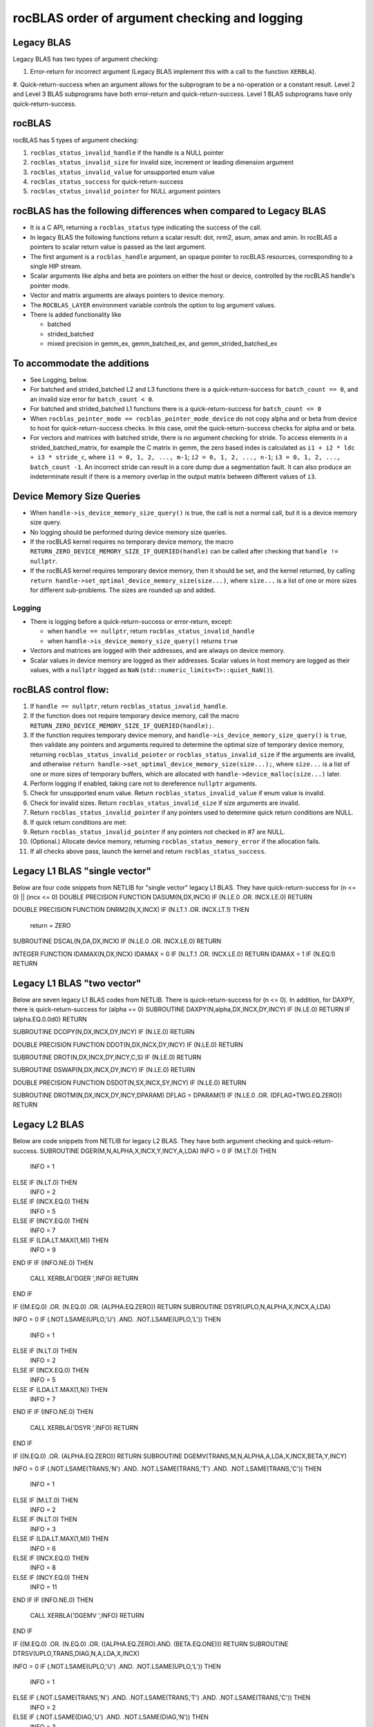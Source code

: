**********************************************
rocBLAS order of argument checking and logging
**********************************************


Legacy BLAS
-----------

Legacy BLAS has two types of argument checking:

#. Error-return for incorrect argument (Legacy BLAS implement this with a call to the function ``XERBLA``).
#. Quick-return-success when an argument allows for the subprogram to be a no-operation or a constant result.
Level 2 and Level 3 BLAS subprograms have both error-return and quick-return-success. Level 1 BLAS subprograms have only quick-return-success.

rocBLAS
-------

rocBLAS has 5 types of argument checking:

#. ``rocblas_status_invalid_handle`` if the handle is a NULL pointer
#. ``rocblas_status_invalid_size`` for invalid size, increment or leading dimension argument
#. ``rocblas_status_invalid_value`` for unsupported enum value
#. ``rocblas_status_success`` for quick-return-success
#. ``rocblas_status_invalid_pointer`` for NULL argument pointers

rocBLAS has the following differences when compared to Legacy BLAS
------------------------------------------------------------------


* It is a C API, returning a ``rocblas_status`` type indicating the success of the call.
* In legacy BLAS the following functions return a scalar result: dot, nrm2, asum, amax and amin. In rocBLAS a pointers to scalar return value  is passed as the last argument.
* The first argument is a ``rocblas_handle`` argument, an opaque pointer to rocBLAS resources, corresponding to a single HIP stream.
* Scalar arguments like alpha and beta are pointers on either the host or device, controlled by the rocBLAS handle's pointer mode.
* Vector and matrix arguments are always pointers to device memory.
* The ``ROCBLAS_LAYER`` environment variable controls the option to log argument values.
* There is added functionality like

  * batched
  * strided_batched
  * mixed precision in gemm_ex, gemm_batched_ex, and gemm_strided_batched_ex



To accommodate the additions
----------------------------


* See Logging, below.
* For batched and strided_batched L2 and L3 functions there is a quick-return-success for ``batch_count == 0``, and an invalid size error for ``batch_count < 0``.
* For batched and strided_batched L1 functions there is a quick-return-success for ``batch_count <= 0``
* When ``rocblas_pointer_mode == rocblas_pointer_mode_device`` do not copy alpha and or beta from device to host for quick-return-success checks. In this case, omit the quick-return-success checks for alpha and or beta.
* For vectors and matrices with batched stride, there is no argument checking for stride. To access elements in a strided_batched_matrix, for example the C matrix in gemm, the zero based index is calculated as ``i1 + i2 * ldc + i3 * stride_c``, where ``i1 = 0, 1, 2, ..., m-1``; ``i2 = 0, 1, 2, ..., n-1``; ``i3 = 0, 1, 2, ..., batch_count -1``. An incorrect stride can result in a core dump due a segmentation fault. It can also produce an indeterminate result if there is a memory overlap in the output matrix between different values of ``i3``.


Device Memory Size Queries
--------------------------


* When ``handle->is_device_memory_size_query()`` is true, the call is not a normal call, but it is a device memory size query.
* No logging should be performed during device memory size queries.
* If the rocBLAS kernel requires no temporary device memory, the macro ``RETURN_ZERO_DEVICE_MEMORY_SIZE_IF_QUERIED(handle)`` can be called after checking that ``handle != nullptr``.
* If the rocBLAS kernel requires temporary device memory, then it should be set, and the kernel returned, by calling ``return handle->set_optimal_device_memory_size(size...)``, where ``size...`` is a list of one or more sizes for different sub-problems. The sizes are rounded up and added.


Logging
```````


* There is logging before a quick-return-success or error-return, except:

  * when ``handle == nullptr``, return ``rocblas_status_invalid_handle``
  * when ``handle->is_device_memory_size_query()`` returns ``true``

* Vectors and matrices are logged with their addresses, and are always on device memory.
* Scalar values in device memory are logged as their addresses. Scalar values in host memory are logged as their values, with a ``nullptr`` logged as ``NaN`` (``std::numeric_limits<T>::quiet_NaN()``).


rocBLAS control flow:
---------------------


#. If ``handle == nullptr``, return ``rocblas_status_invalid_handle``.
#. If the function does not require temporary device memory, call the macro ``RETURN_ZERO_DEVICE_MEMORY_SIZE_IF_QUERIED(handle);``.
#. If the function requires temporary device memory, and ``handle->is_device_memory_size_query()`` is ``true``, then validate any pointers and arguments required to determine the optimal size of temporary device memory, returning ``rocblas_status_invalid_pointer`` or ``rocblas_status_invalid_size`` if the arguments are invalid, and otherwise ``return handle->set_optimal_device_memory_size(size...);``, where ``size...`` is a list of one or more sizes of temporary buffers, which are allocated with ``handle->device_malloc(size...)`` later.
#. Perform logging if enabled, taking care not to dereference ``nullptr`` arguments.
#. Check for unsupported enum value. Return ``rocblas_status_invalid_value`` if enum value is invalid.
#. Check for invalid sizes. Return ``rocblas_status_invalid_size`` if size arguments are invalid.
#. Return ``rocblas_status_invalid_pointer`` if any pointers used to determine quick return conditions are NULL.
#. If quick return conditions are met:
#. Return ``rocblas_status_invalid_pointer`` if any pointers not checked in #7 are NULL.
#. (Optional.) Allocate device memory, returning ``rocblas_status_memory_error`` if the allocation fails.
#. If all checks above pass, launch the kernel and return ``rocblas_status_success``.

Legacy L1 BLAS "single vector"
------------------------------

Below are four code snippets from NETLIB for "single vector" legacy L1 BLAS. They have quick-return-success for (n <= 0) || (incx <= 0)
DOUBLE PRECISION FUNCTION DASUM(N,DX,INCX)
IF (N.LE.0 .OR. INCX.LE.0) RETURN

DOUBLE PRECISION FUNCTION DNRM2(N,X,INCX)
IF (N.LT.1 .OR. INCX.LT.1) THEN
    return = ZERO

SUBROUTINE DSCAL(N,DA,DX,INCX)
IF (N.LE.0 .OR. INCX.LE.0) RETURN

INTEGER FUNCTION IDAMAX(N,DX,INCX)
IDAMAX = 0
IF (N.LT.1 .OR. INCX.LE.0) RETURN
IDAMAX = 1
IF (N.EQ.1) RETURN

Legacy L1 BLAS "two vector"
---------------------------

Below are seven legacy L1 BLAS codes from NETLIB. There is quick-return-success for (n <= 0). In addition, for DAXPY, there is quick-return-success for (alpha == 0)
SUBROUTINE DAXPY(N,alpha,DX,INCX,DY,INCY)
IF (N.LE.0) RETURN
IF (alpha.EQ.0.0d0) RETURN

SUBROUTINE DCOPY(N,DX,INCX,DY,INCY)
IF (N.LE.0) RETURN

DOUBLE PRECISION FUNCTION DDOT(N,DX,INCX,DY,INCY)
IF (N.LE.0) RETURN

SUBROUTINE DROT(N,DX,INCX,DY,INCY,C,S)
IF (N.LE.0) RETURN

SUBROUTINE DSWAP(N,DX,INCX,DY,INCY)
IF (N.LE.0) RETURN

DOUBLE PRECISION FUNCTION DSDOT(N,SX,INCX,SY,INCY)
IF (N.LE.0) RETURN

SUBROUTINE DROTM(N,DX,INCX,DY,INCY,DPARAM)
DFLAG = DPARAM(1)
IF (N.LE.0 .OR. (DFLAG+TWO.EQ.ZERO)) RETURN

Legacy L2 BLAS
--------------

Below are code snippets from NETLIB for legacy L2 BLAS. They have both argument checking and quick-return-success.
SUBROUTINE DGER(M,N,ALPHA,X,INCX,Y,INCY,A,LDA)
INFO = 0
IF (M.LT.0) THEN
    INFO = 1
ELSE IF (N.LT.0) THEN
    INFO = 2
ELSE IF (INCX.EQ.0) THEN
    INFO = 5
ELSE IF (INCY.EQ.0) THEN
    INFO = 7
ELSE IF (LDA.LT.MAX(1,M)) THEN
    INFO = 9
END IF
IF (INFO.NE.0) THEN
    CALL XERBLA('DGER  ',INFO)
    RETURN
END IF

IF ((M.EQ.0) .OR. (N.EQ.0) .OR. (ALPHA.EQ.ZERO)) RETURN
SUBROUTINE DSYR(UPLO,N,ALPHA,X,INCX,A,LDA)

INFO = 0
IF (.NOT.LSAME(UPLO,'U') .AND. .NOT.LSAME(UPLO,'L')) THEN
    INFO = 1
ELSE IF (N.LT.0) THEN
    INFO = 2
ELSE IF (INCX.EQ.0) THEN
    INFO = 5
ELSE IF (LDA.LT.MAX(1,N)) THEN
    INFO = 7
END IF
IF (INFO.NE.0) THEN
    CALL XERBLA('DSYR  ',INFO)
    RETURN
END IF

IF ((N.EQ.0) .OR. (ALPHA.EQ.ZERO)) RETURN
SUBROUTINE DGEMV(TRANS,M,N,ALPHA,A,LDA,X,INCX,BETA,Y,INCY)

INFO = 0
IF (.NOT.LSAME(TRANS,'N') .AND. .NOT.LSAME(TRANS,'T') .AND. .NOT.LSAME(TRANS,'C')) THEN
    INFO = 1
ELSE IF (M.LT.0) THEN
    INFO = 2
ELSE IF (N.LT.0) THEN
    INFO = 3
ELSE IF (LDA.LT.MAX(1,M)) THEN
    INFO = 6
ELSE IF (INCX.EQ.0) THEN
    INFO = 8
ELSE IF (INCY.EQ.0) THEN
    INFO = 11
END IF
IF (INFO.NE.0) THEN
    CALL XERBLA('DGEMV ',INFO)
    RETURN
END IF

IF ((M.EQ.0) .OR. (N.EQ.0) .OR. ((ALPHA.EQ.ZERO).AND. (BETA.EQ.ONE))) RETURN
SUBROUTINE DTRSV(UPLO,TRANS,DIAG,N,A,LDA,X,INCX)

INFO = 0
IF (.NOT.LSAME(UPLO,'U') .AND. .NOT.LSAME(UPLO,'L')) THEN
    INFO = 1
ELSE IF (.NOT.LSAME(TRANS,'N') .AND. .NOT.LSAME(TRANS,'T') .AND. .NOT.LSAME(TRANS,'C')) THEN
    INFO = 2
ELSE IF (.NOT.LSAME(DIAG,'U') .AND. .NOT.LSAME(DIAG,'N')) THEN
    INFO = 3
ELSE IF (N.LT.0) THEN
    INFO = 4
ELSE IF (LDA.LT.MAX(1,N)) THEN
    INFO = 6
ELSE IF (INCX.EQ.0) THEN
    INFO = 8
END IF
IF (INFO.NE.0) THEN
    CALL XERBLA('DTRSV ',INFO)
    RETURN
END IF

IF (N.EQ.0) RETURN

Legacy L3 BLAS
--------------

Below is a code snippet from NETLIB for legacy L3 BLAS dgemm. It has both argument checking and quick-return-success.
    SUBROUTINE DGEMM(TRANSA,TRANSB,M,N,K,ALPHA,A,LDA,B,LDB,BETA,C,LDC)

    NOTA = LSAME(TRANSA,'N')
    NOTB = LSAME(TRANSB,'N')
    IF (NOTA) THEN
        NROWA = M
        NCOLA = K
    ELSE
        NROWA = K
        NCOLA = M
    END IF
    IF (NOTB) THEN
        NROWB = K
    ELSE
        NROWB = N
    END IF

//  Test the input parameters.

    INFO = 0
    IF ((.NOT.NOTA) .AND. (.NOT.LSAME(TRANSA,'C')) .AND.
   +    (.NOT.LSAME(TRANSA,'T'))) THEN
        INFO = 1
    ELSE IF ((.NOT.NOTB) .AND. (.NOT.LSAME(TRANSB,'C')) .AND.
   +         (.NOT.LSAME(TRANSB,'T'))) THEN
        INFO = 2
    ELSE IF (M.LT.0) THEN
        INFO = 3
    ELSE IF (N.LT.0) THEN
        INFO = 4
    ELSE IF (K.LT.0) THEN
        INFO = 5
    ELSE IF (LDA.LT.MAX(1,NROWA)) THEN
        INFO = 8
    ELSE IF (LDB.LT.MAX(1,NROWB)) THEN
        INFO = 10
    ELSE IF (LDC.LT.MAX(1,M)) THEN
        INFO = 13
    END IF
    IF (INFO.NE.0) THEN
        CALL XERBLA('DGEMM ',INFO)
        RETURN
    END IF

//  Quick return if possible.

    IF ((M.EQ.0) .OR. (N.EQ.0) .OR. (((ALPHA.EQ.ZERO).OR. (K.EQ.0)).AND. (BETA.EQ.ONE))) RETURN
